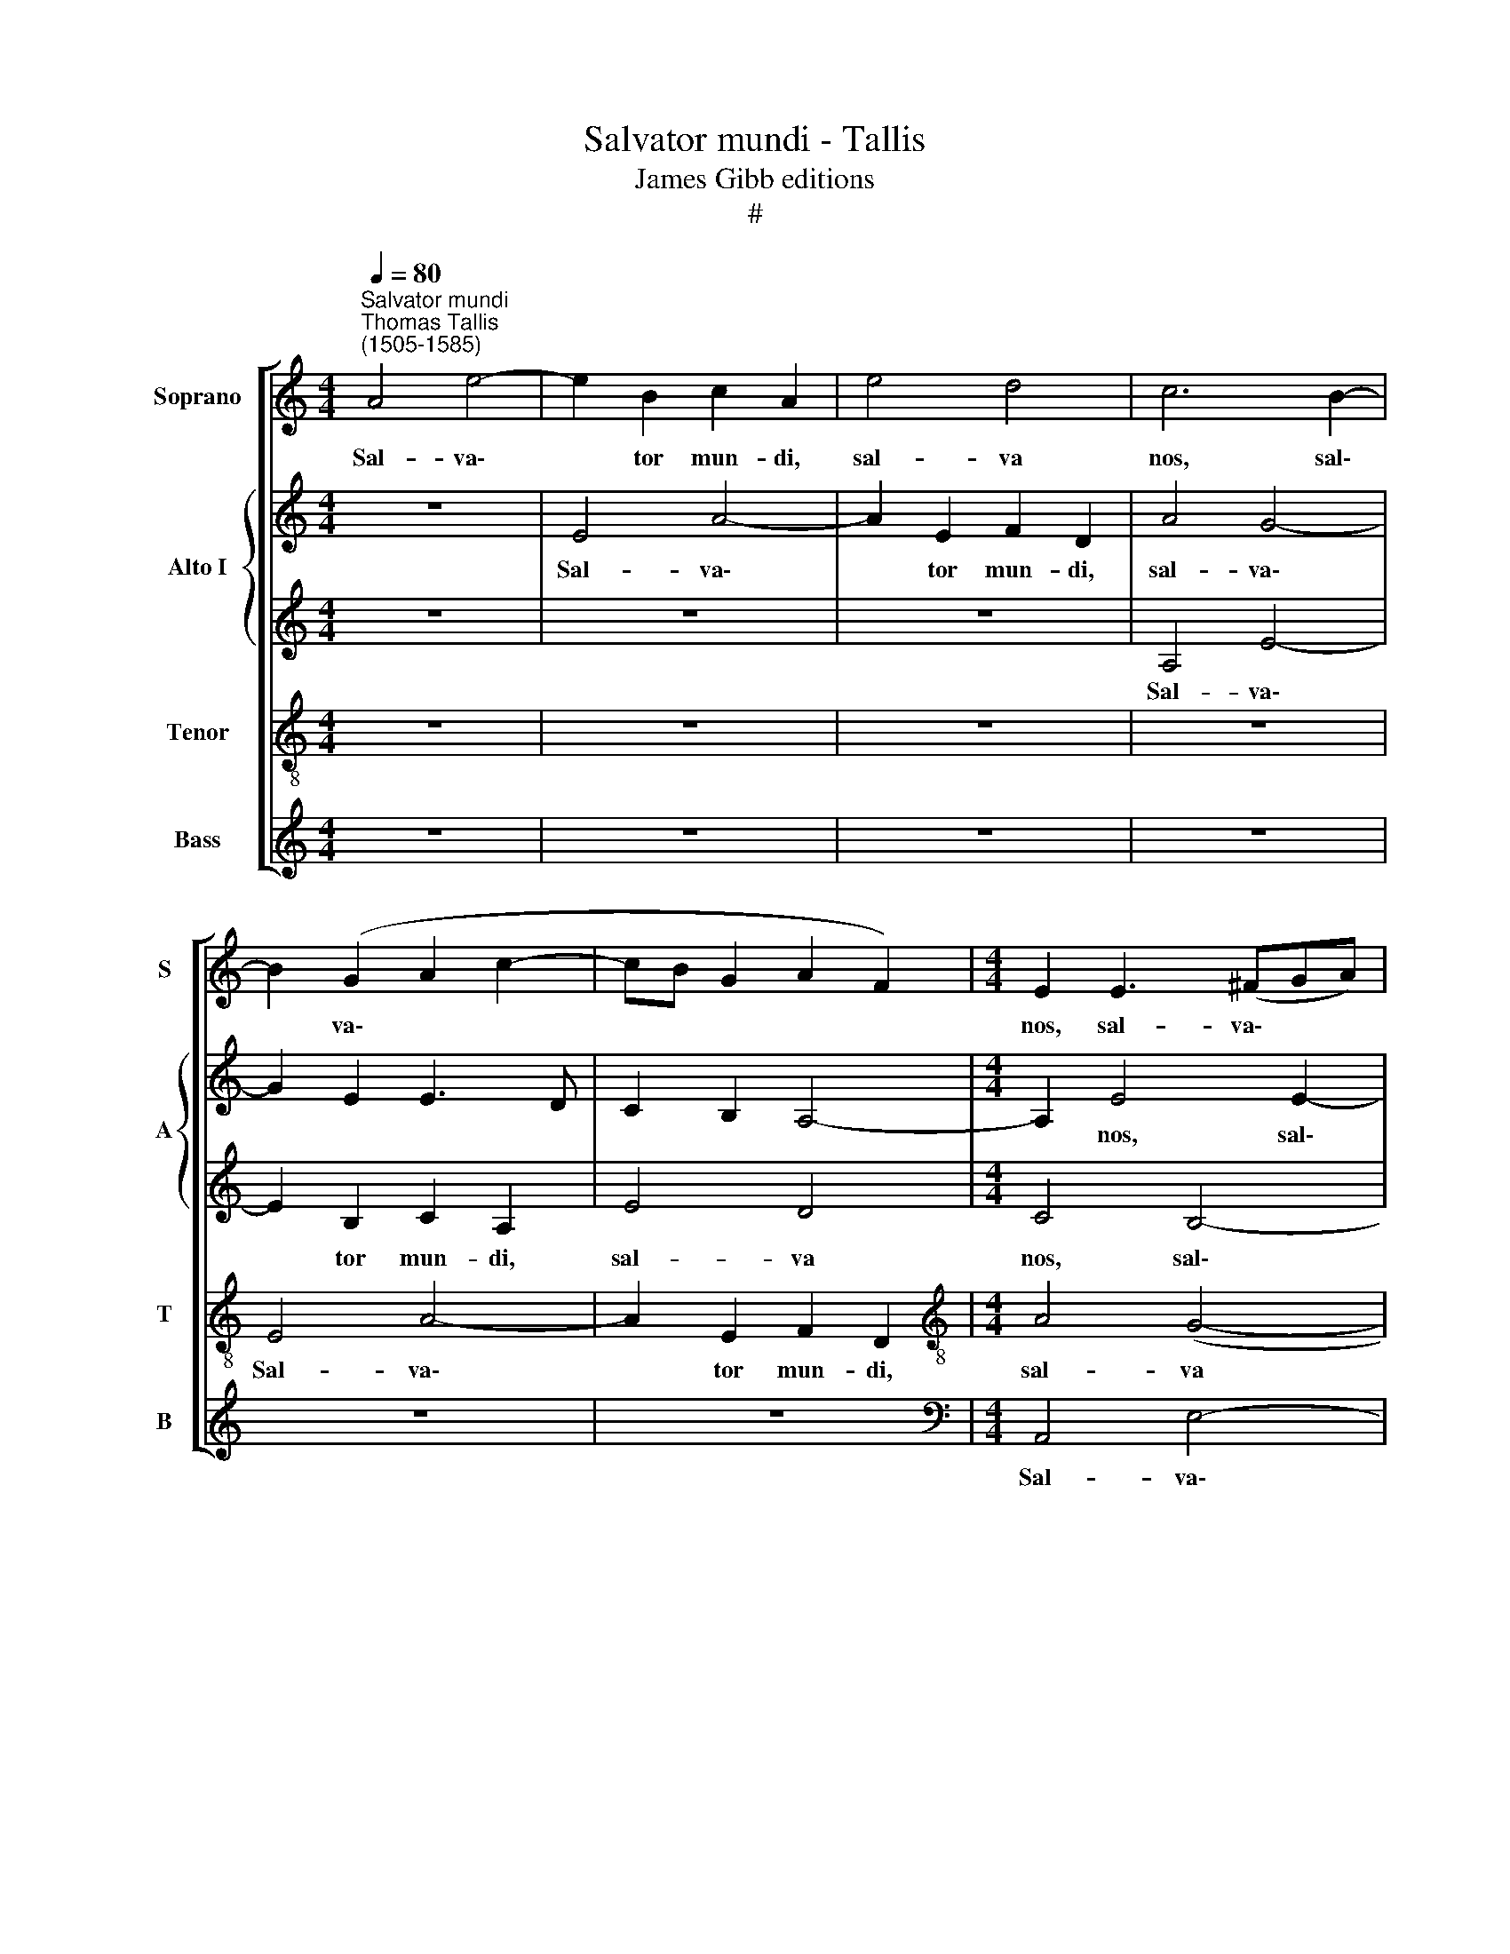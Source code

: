 X:1
T:Salvator mundi - Tallis
T:James Gibb editions
T:#
%%score [ 1 { 2 | 3 } 4 5 ]
L:1/8
Q:1/4=80
M:4/4
K:C
V:1 treble nm="Soprano" snm="S"
V:2 treble nm="Alto I" snm="A"
V:3 treble 
V:4 treble-8 nm="Tenor" snm="T"
V:5 treble nm="Bass" snm="B"
V:1
"^Salvator mundi""^Thomas Tallis\n(1505-1585)" A4 e4- | e2 B2 c2 A2 | e4 d4 | c6 B2- | %4
w: Sal- va\-|* tor mun- di,|sal- va|nos, sal\-|
 B2 (G2 A2 c2- | cB G2 A2 F2) |[M:4/4] E2 E3 (^FGA) | B4 z4 | z4 z2 B2 | e6 B2 | c2 A2 e4 | %11
w: * va\- * *||nos, sal- va\- * *|nos,|Sal-|va- tor|mun- di, sal-|
 d4 c4- | c2 B4 (G2 | A2 c2- cB G2 | A2"^." F2) E2 (E2- | E^FGA B4) | A4 G4 | z8 | G4 A2 c2- | %19
w: va nos,|* sal- va||* * nos, sal\-||va nos,||qui per cru\-|
 c2 B2- BA A2- | A2 D2 A2 A2 | B2 d4 (c2 | B2 A4 ^G2) | A2 A2 B2 d2- | d2 (c2 B2 AG/^F/ | %25
w: * cem * et san\-|* gui- nem re-|de- mis- ti||nos, re- de- mis\-|* ti * * * *|
 GA) B2 z2 B2 | B2 B2 B2 B2 | (G3 A B4) | E2 e2 e2 e2 | e2 e2 (c3 d | e4 A2) (d2 | c2 BA) B2 B2 | %32
w: * * nos: au-|xi- li- a- re|no\- * *|bis, au- xi- li-|a- re no\- *|* bis, no\-|* * * bis, te|
 B2 A2 G2 E2 | ^F4 E3 (F | GA B2- BA A2 | GE B4 ^F2 | G2 A2) B4 | z2 e2 B2 d2 | e2 c2 B4- | %39
w: de- pre- ca- mur,|De- us no\-|||* * ster,|te de- pre-|ca- mur, De\-|
 B2 A2 (G2 ^FE | ^F4 E3 F | GA B2- BA A2- | A2 G4) ^F2- | F(E e4) d2- | d(c c4 B2- | BA A4 ^G2) | %46
w: * us no\- * *|||* * ster,|* De\- * us|* no\- * *||
 A8-[Q:1/4=79][Q:1/4=77][Q:1/4=76] |[Q:1/4=75] A8[Q:1/4=73][Q:1/4=72][Q:1/4=71] | %48
w: ster.||
[Q:1/4=69] !fermata!A8[Q:1/4=68][Q:1/4=68][Q:1/4=68] |] %49
w: |
V:2
 z8 | E4 A4- | A2 E2 F2 D2 | A4 G4- | G2 E2 E3 D | C2 B,2 A,4- |[M:4/4] A,2 E4 E2- | E2 (D2 E4- | %8
w: |Sal- va\-|* tor mun- di,|sal- va\-|||* nos, sal\-|* va *|
 E2 G2 F4) | E4 z2 E2 | A6 E2 | F2 D2 A4 | (G6 E2- | E3 D C2 B,2 | A,6) E2- | E2 E4 D2 | E4 z2 C2 | %17
w: |nos, Sal-|va- tor|mun- di, sal-|va *||* nos,|* sal- va|nos, qui|
 D2 F4 E2- | E2 E2 D2 C2 | G3 F E4 | A,2 D2 C2 A,2 | z2 (B,2 C3) D | E2 A,2 z2 B,2 | (D2 E2) G4 | %24
w: per cru- cem|* et san\- *|* gui- nem,|et san- gui- nem|re\- * de-|mis- ti, re-|de\- * mis-|
 (C3 D E2) A,2 | z2 G,G, D2 B,2 | (B,3 A, ^G,2) E2 | EE E2- E^F G2- | GE (A4 ^G2) | A2 E4 E2 | %30
w: ti * * nos,|re- de- mis- ti|nos: * * au-|xi- li- a\- * * *|* re no\- *|bis, au- xi-|
 E2 C2 C2 A,2- | A,2 E4 E2 | B,2 D2 E2 C2 | B,4 C2 (A,2 | E6 A,2) | B,4 D4 | B,2 (C2 DCB,A, | %37
w: li- a- re no\-|* bis, te|de- pre- ca- mur,|De- us no\-||ster, De-|us no\- * * * *|
 G,2 C2) B,4 | z2 E4 G2- | G2 ^F3 (E E2- | E2) ^D2 E2 C2 | (B,4 C2 D2 | E2) B,2 z2 ^F,2 | %43
w: * * ster,|te de\-|* pre- ca\- *|* mur, De- us|no\- * *|* ster, ~~De-|
"^\" (B,2 C2) (D4 | E2 C2 G4 | E2 ^F2 G=FED) | ^C2 =C2 D2 (F2- | F2 E3 D D2- | %48
w: us * no\-|||ster, De- us no\-||
 D2 ^CB,) !fermata!C4 |] %49
w: * * * ster.|
V:3
 z8 | z8 | z8 | A,4 E4- | E2 B,2 C2 A,2 | E4 D4 |[M:4/4] C4 B,4- | B,4 (G,2 C2 | B,A,B,C D2 B,2 | %9
w: |||Sal- va\-|* tor mun- di,|sal- va|nos, sal\-|* va *||
 C4) B,2 E2 | C2 F2 EDCB, | A,4 z2 A,2 | E6 B,2 | C2 A,2 E4 | D4 C4 | B,6 (D2 | C4) B,2 C2- | %17
w: * nos, sal-|va * * * * *|nos, Sal-|va- tor|mun- di, sal-|va nos,|sal- va|* nos, sal\-|
 C2 B,2 C4- | (C2 B,2 A,4) | E4 z2 C2 | D2 F3 F E2 | D2 B,2 E4 | z2 D2 E2 G2 | (^F2 E2 D2 B,2) | %24
w: * va *||nos, qui|per cru- cem et|san- gui- nem|re- de- mis-|ti * * *|
 E4 z2 D2 | E2 G2 (^F2 E2- | E2 ^D2) E2 B,2- | B,2 B,2 B,2 E2- | E2 E2 E3 D | C3 B, A,2 A2 | %30
w: nos, re-|de- mis- ti *|* * nos: au\-|* xi- li- a\-|* re no\- *|* * bis, au-|
 A2 A2 A2 A2 | A4 ^G2 =G2- | G2 ^F3 E E2- | E2 ^D2 E2 C2 | (B,4 C2 D2) | E4 G2 ^F2- | F(E E4 ^D2 | %37
w: xi- i- a- re|no- bis, te|* de- pre- ca\-|* mur, De- us|no\- * *|ster, De- us|* no\- * *|
 E6 D2) | (C2 B,A,) G,2 E2 | B,2 D2 E2 C2 | B,4 C2 (A,2 | E6 A,2 | B,4) D2 D2- | D(C A,2) (B,4- | %44
w: |* * * ster, te|de- pre- ca- mur,|De- us no\-||* ster, De\-|* us * no\-|
 B,2 A,2 G,2 B,2 | C2 D2) E4 | z2 E2 A,2 (D2 | C3 B,) A,4- | !fermata!A,8 |] %49
w: |* * ster,|De- us no\-|* * ster.||
V:4
 z8 | z8 | z8 | z8 | E4 A4- | A2 E2 F2 D2 |[M:4/4][K:treble-8] A4 (G4- | G2 ^F2 E2 A2- | %8
w: ||||Sal- va\-|* tor mun- di,|sal- va||
 A2 G2 A2 =F2) | G4 G4 | (A2 c2- cBAG | F4) E4 | z4 E4 | A6 E2 | F2 D2 A4 | (G6 ^F2) | E6 G2 | %17
w: |nos, sal-|va * * * * *|* nos,|sal-|va- tor|mun- di, sal-|va *|nos, sal-|
 (F2 D2) G4 | z8 | G4 A2 c2- | c2 B3 A A2- | A2 ^G2 A2 A2 | B2 d2 (c2 B2- | BA A4 ^G2) | %24
w: va * nos,||qui per cru\-|* cem et san\-|* gui- nem re-|de- mis- ti *||
 A2 A2 B2 d2 | (c2 B2- BA G2 | ^F4) E2 G2 | G2 E(^F G)(A B2) | (c4 B4) | A2 c2 c2 A(B | %30
w: nos, re- de- mis-|ti * * * *|* nos: au-|xi- li- a\- * re *|no\- *|bis, au- xi- li- a\-|
 c)(d e2) (f4 | e2 dc B4) | z8 | z4 z2 A2 | E2 G2 A2 ^F2 | (E^FGA B3 A | G2) E2 ^F4 | %37
w: * re * no\-|* * * bis,||te|de- pre- ca- mur,|De\- * * * * *|* us no-|
 E2 A2 G2 ^F2 | E4 z4 | z8 | z4 z2 A2 | E2 G2 A2 ^F2 | (E^FGA B3 A) | G2 E2 ^F4 | E2 e4 d2 | %45
w: ster, De- us no-|ster,||te|de- pre- ca- mur,|De\- * * * * *|* us no-|ster, De- us|
 (c2 A2 B4) | A3 G F2 (D2 | A3 G F4) | !fermata!E8 |] %49
w: no\- * *|ster, De- us no\-||ster.|
V:5
 z8 | z8 | z8 | z8 | z8 | z8 |[M:4/4][K:bass] A,,4 E,4- | E,2 B,,2 C,2 A,,2 | E,4 D,4 | %9
w: ||||||Sal- va\-|* tor mun- di,|sal- va|
 C,4 (E,2 G,2 | F,3) (E, C,4 | D,4) A,,4 | z8 | z8 | z4 A,,4 | E,6 B,,2 | C,2 A,,2 E,4 | D,4 C,4 | %18
w: nos, sal\- *|* va *|* nos,|||Sal-|va- tor|mun- di, sal-|va nos,|
 E,2 (G,2 F,4) | E,4 C,2 A,,2 | D,4 A,,2 C,2 | B,,3 B,, A,,2 A,2 | G,2 F,2 E,2 E,2 | D,2 C,2 B,,4 | %24
w: sal- va *|nos, qui per|cru- cem et|san- gui- nem re-|de- mis- ti, re-|de- mis- ti|
 A,,2 A,2 G,2 F,2 | (E,4 D,2 E,2) | B,,4 z2 E,2 | E,2 E,2 E,2 E,2 | (C,3 D, E,4) | %29
w: nos, re- de- mis-|ti * *|nos: au-|xi- li- a- re|no\- * *|
 A,,2 A,2 A,2 A,2 | A,2 A,2 (F,3 G, | A,4 E,4) | z8 | z8 | z8 | z2 E,2 B,,2 D,2 | E,2 C,2 B,,4 | %37
w: bis, au- xi- li-|a- re no\- *|* bis,||||te de- pre-|ca- mur, De-|
 C,2 (A,,2 E,2 B,,2 | C,3 D,) E,4 | z8 | z8 | z8 | z2 E,2 B,,2 D,2 | (E,2 C,2 B,,4) | %44
w: us no\- * *|* * ster,||||te de- pre-|ca\- * *|
 E,2 A,2 E,2 (G,2 | A,2 ^F,2 E,4) | A,,4 z2 D,2 | A,,2 (^C,2 D,4) | !fermata!A,,8 |] %49
w: mur, De- us no\-||ster, De-|us no\- *|ster.|

